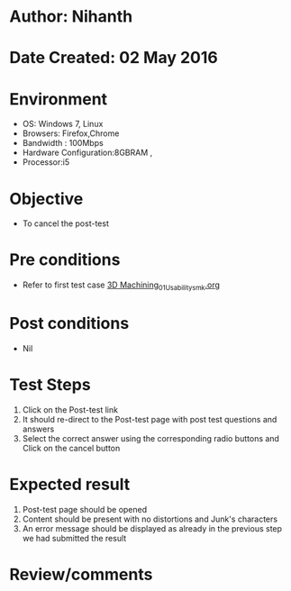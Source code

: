 * Author: Nihanth
* Date Created: 02 May 2016
* Environment
  - OS: Windows 7, Linux
  - Browsers: Firefox,Chrome
  - Bandwidth : 100Mbps
  - Hardware Configuration:8GBRAM , 
  - Processor:i5

* Objective
  - To cancel the post-test

* Pre conditions
  - Refer to first test case [[https://github.com/Virtual-Labs/fab-laboratory-coep/blob/master/test-cases/integration_test-cases/3D Machining/3D Machining_01_Usability_smk.org][3D Machining_01_Usability_smk.org]]

* Post conditions
  - Nil
* Test Steps
  1. Click on the Post-test link 
  2. It should re-direct to the Post-test page with post test questions and answers
  3. Select the correct answer using the corresponding radio buttons and Click on the cancel button

* Expected result
  1. Post-test page should be opened
  2. Content should be present with no distortions and Junk's characters
  3. An error message should be displayed as already in the previous step we had submitted the result

* Review/comments


